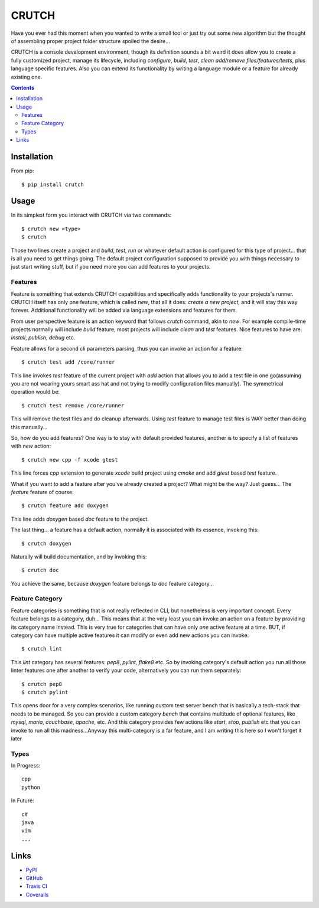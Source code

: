 ======
CRUTCH
======

.. image:: https://img.shields.io/pypi/status/crutch.svg
   :target: https://pypi.python.org/pypi/crutch
   :alt: PyPi Status

.. image:: https://img.shields.io/pypi/v/crutch.svg
   :target: https://pypi.python.org/pypi/crutch
   :alt: PyPi Version

.. image:: https://img.shields.io/pypi/pyversions/crutch.svg
   :target: https://pypi.python.org/pypi/crutch
   :alt: Python Versions

.. image:: https://travis-ci.org/m4yers/crutch.svg?branch=master
   :target: https://travis-ci.org/m4yers/crutch
   :alt: Build Status

.. image:: https://coveralls.io/repos/github/m4yers/crutch/badge.svg?branch=master
   :target: https://coveralls.io/github/m4yers/crutch?branch=master
   :alt: Test Coverage

.. image:: https://landscape.io/github/m4yers/crutch/master/landscape.svg?style=flat
   :target: https://landscape.io/github/m4yers/crutch/master
   :alt: Code Health

Have you ever had this moment when you wanted to write a small tool or just try
out some new algorithm but the thought of assembling proper project folder
structure spoiled the desire...

CRUTCH is a console development environment, though its definition sounds a bit
weird it does allow you to create a fully customized project, manage its
lifecycle, including `configure`, `build`, `test`, `clean` `add/remove
files/features/tests`, plus language specific features. Also you can extend its
functionality by writing a language module or a feature for already existing
one.

.. contents::

Installation
============

From pip::

  $ pip install crutch


Usage
=====

In its simplest form you interact with CRUTCH via two commands::

  $ crutch new <type>
  $ crutch

Those two lines create a project and `build`, `test`, `run` or whatever default
action is configured for this type of project... that is all you need to get
things going. The default project configuration supposed to provide you with
things necessary to just start writing stuff, but if you need more you can add
features to your projects.

Features
-------------

Feature is something that extends CRUTCH capabilities and specifically adds
functionality to your projects's runner. CRUTCH itself has only one feature,
which is called `new`, that all it does: *create a new project*, and it will
stay this way forever. Additional functionality will be added via language
extensions and features for them.

From user perspective feature is an action keyword that follows `crutch`
command, akin to `new`. For example compile-time projects normally will include
`build` feature, most projects will include `clean` and `test` features. Nice
features to have are: `install`, `publish`, `debug` etc.

Feature allows for a second cli parameters parsing, thus you can invoke an
action for a feature::

  $ crutch test add /core/runner

This line invokes `test` feature of the current project with `add` action that
allows you to add a test file in one go(assuming you are not wearing yours
smart ass hat and not trying to modify configuration files manually). The
symmetrical operation would be::

  $ crutch test remove /core/runner

This will remove the test files and do cleanup afterwards. Using `test` feature
to manage test files is WAY better than doing this manually...


So, how do you add features? One way is to stay with default provided features,
another is to specify a list of features with `new` action::

  $ crutch new cpp -f xcode gtest

This line forces `cpp` extension to generate `xcode` build project using `cmake`
and add `gtest` based `test` feature.

What if you want to add a feature after you've already created a project? What
might be the way? Just guess... The `feature` feature of course::

  $ crutch feature add doxygen

This line adds `doxygen` based `doc` feature to the project.

The last thing... a feature has a default action, normally it is associated
with its essence, invoking this::

  $ crutch doxygen

Naturally will build documentation, and by invoking this::

  $ crutch doc

You achieve the same, because `doxygen` feature belongs to `doc` feature
category...


Feature Category
----------------

Feature categories is something that is not really reflected in CLI, but
nonetheless is very important concept. Every feature belongs to a category,
duh... This means that at the very least you can invoke an action on a feature
by providing its category name instead. This is very true for categories that
can have only `one` active feature at a time. BUT, if category can have
multiple active features it can modify or even add new actions you can invoke::

  $ crutch lint

This `lint` category has several features: `pep8`, `pylint`, `flake8` etc. So
by invoking category's default action you run all those linter features one
after another to verify your code, alternatively you can run them separately::

  $ crutch pep8
  $ crutch pylint

This opens door for a very complex scenarios, like running custom test server
bench that is basically a tech-stack that needs to be managed. So you can
provide a custom category `bench` that contains multitude of optional features,
like `mysql`, `maria`, `couchbase`, `apache`, etc. And this category provides
few actions like `start`, `stop`, `publish` etc that you can invoke to run all
this madness...Anyway this multi-category is a far feature, and I am writing
this here so I won't forget it later

Types
-------------

In Progress::

  cpp
  python

In Future::

  c#
  java
  vim
  ...


Links
=====

* PyPI_
* GitHub_
* `Travis CI`_
* Coveralls_

.. _PyPI: https://pypi.python.org/pypi/crutch/
.. _GitHub: https://github.com/m4yers/crutch
.. _`Travis CI`: https://travis-ci.org/m4yers/crutch
.. _`Coveralls`: https://coveralls.io/r/m4yers/crutch
